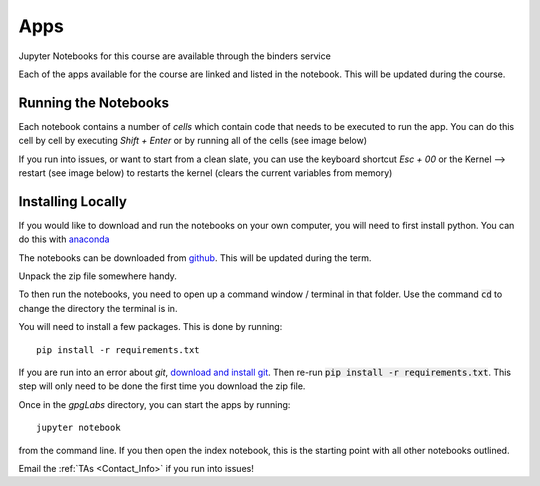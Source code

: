.. _apps:

Apps
====

Jupyter Notebooks for this course are available through the binders service

.. image:: http://mybinder.org/badge.svg
    :target: http://mybinder.org:/repo/ubcgif/gpgLabs
    :align: center

Each of the apps available for the course are linked and listed in the
notebook. This will be updated during the course.

Running the Notebooks
---------------------

Each notebook contains a number of *cells* which contain code that needs to be
executed to run the app. You can do this cell by cell by executing `Shift + Enter`
or by running all of the cells (see image below)

.. image:: ../images/jupyter_runall.png

If you run into issues, or want to start from a clean slate, you can use the
keyboard shortcut `Esc + 00` or the Kernel --> restart (see image below) to
restarts the kernel (clears the current variables from memory)

.. image:: ../images/jupyter_restart_kernel.png

Installing Locally
------------------

If you would like to download and run the notebooks on your own computer, you will need to
first install python. You can do this with `anaconda <https://www.continuum.io/downloads>`_

.. image:: ../images/download_anaconda.png

The notebooks can be downloaded from `github <https://github.com/ubcgif/gpgLabs>`_. This will
be updated during the term.

.. image:: ../images/gpgLabsDownload.png

Unpack the zip file somewhere handy.

To then run the notebooks, you need to open up a command window / terminal in that folder.
Use the command :code:`cd` to change the directory the terminal is in.

You will need to install a few packages. This is done by running::

    pip install -r requirements.txt

If you are run into an error about `git`, `download and install git <https://git-scm.com/downloads>`_.
Then re-run :code:`pip install -r requirements.txt`. This step will only need to be done
the first time you download the zip file.

Once in the `gpgLabs` directory, you can start the apps by running::

    jupyter notebook

from the command line. If you then open the index notebook, this is the
starting point with all other notebooks outlined.

.. image:: ../images/jupyter_index.png

Email the :ref:`TAs <Contact_Info>` if you run into issues!

